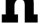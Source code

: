SplineFontDB: 3.2
FontName: 0001_0001.ttf
FullName: Untitled40
FamilyName: Untitled40
Weight: Regular
Copyright: Copyright (c) 2021, 
UComments: "2021-10-20: Created with FontForge (http://fontforge.org)"
Version: 001.000
ItalicAngle: 0
UnderlinePosition: -100
UnderlineWidth: 50
Ascent: 800
Descent: 200
InvalidEm: 0
LayerCount: 2
Layer: 0 0 "Back" 1
Layer: 1 0 "Fore" 0
XUID: [1021 412 1318575179 12947671]
OS2Version: 0
OS2_WeightWidthSlopeOnly: 0
OS2_UseTypoMetrics: 1
CreationTime: 1634731554
ModificationTime: 1634731554
OS2TypoAscent: 0
OS2TypoAOffset: 1
OS2TypoDescent: 0
OS2TypoDOffset: 1
OS2TypoLinegap: 0
OS2WinAscent: 0
OS2WinAOffset: 1
OS2WinDescent: 0
OS2WinDOffset: 1
HheadAscent: 0
HheadAOffset: 1
HheadDescent: 0
HheadDOffset: 1
OS2Vendor: 'PfEd'
DEI: 91125
Encoding: ISO8859-1
UnicodeInterp: none
NameList: AGL For New Fonts
DisplaySize: -48
AntiAlias: 1
FitToEm: 0
BeginChars: 256 1

StartChar: n
Encoding: 110 110 0
Width: 1407
VWidth: 2048
Flags: HW
LayerCount: 2
Fore
SplineSet
209 297 m 1
 209 829 l 1
 72 829 l 1
 72 1124 l 1
 510 1124 l 1
 510 975 l 1
 584.666666667 1087 692.666666667 1143 834 1143 c 0
 963.333333333 1143 1061.66666667 1103 1129 1023 c 0
 1191.66666667 948.333333333 1223 845 1223 713 c 2
 1223 297 l 1
 1366 297 l 1
 1366 0 l 1
 897 0 l 1
 897 618 l 2
 897 694 886.666666667 749 866 783 c 0
 839.333333333 827.666666667 791 850 721 850 c 0
 656.333333333 850 606.666666667 826.666666667 572 780 c 0
 540 738.666666667 524 684.666666667 524 618 c 2
 524 297 l 1
 653 297 l 1
 653 0 l 1
 66 0 l 1
 66 297 l 1
 209 297 l 1
EndSplineSet
EndChar
EndChars
EndSplineFont
